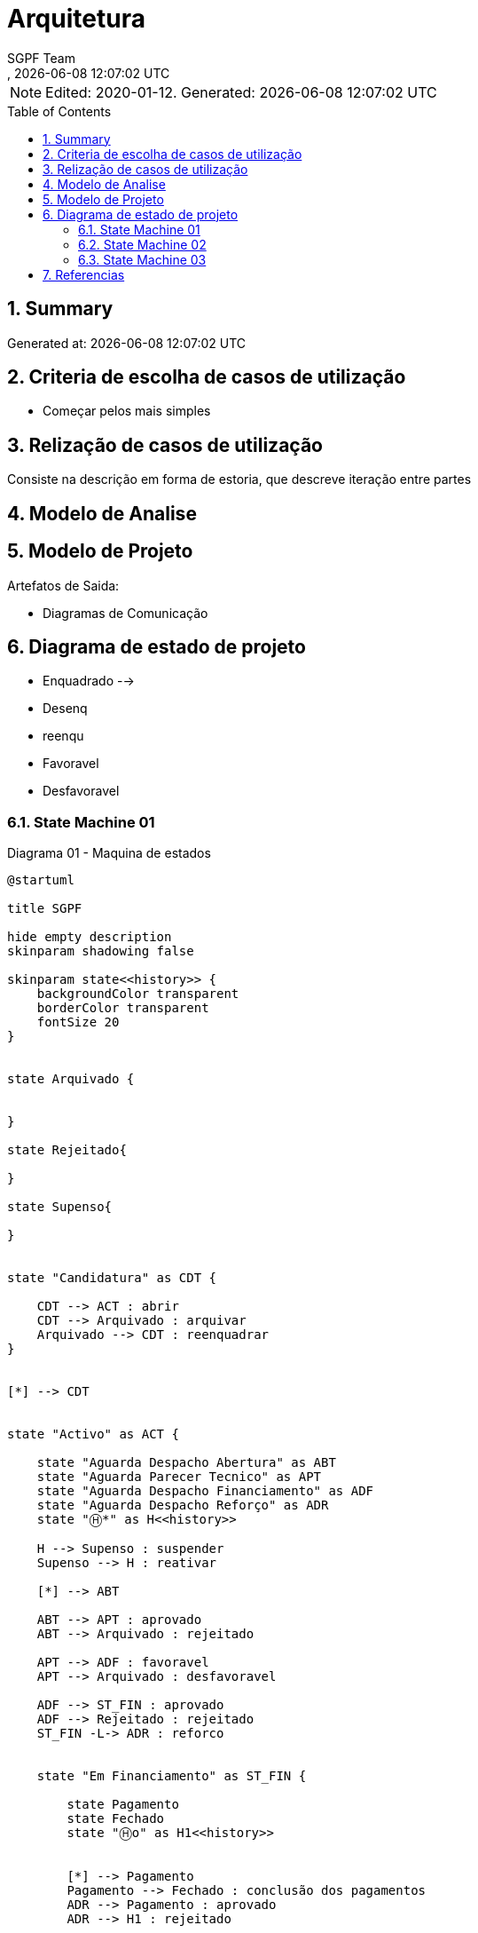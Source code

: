 ////
 *******************************************************************************
 * Copyright 2020 Paulo Borges(poolborges)
 *
 * Licensed under the Apache License, Version 2.0 (the "License");
 * you may not use this file except in compliance with the License.
 * You may obtain a copy of the License at
 *
 *     http://www.apache.org/licenses/LICENSE-2.0
 *
 * Unless required by applicable law or agreed to in writing, software
 * distributed under the License is distributed on an "AS IS" BASIS,
 * WITHOUT WARRANTIES OR CONDITIONS OF ANY KIND, either express or implied.
 * See the License for the specific language governing permissions and
 * limitations under the License.
 *******************************************************************************
////
 

// Global settings
:ascii-ids:
:encoding: UTF-8
:lang: pt_PT
:icons: font
:toc:
:toc-placement!:
:toclevels: 3
:numbered:
:stem:

ifdef::env-github[]
:imagesdir: images/
endif::[]

[[doc]]
= Arquitetura
:navtitle: Arquitetura
:author: SGPF Team
:revnumber: 
:revdate: {docdatetime}
:version-label!:

NOTE: Edited: 2020-01-12. Generated: {localdate} {localtime}

toc::[]

[[doc.summary]]
== Summary

Generated at: {docdatetime}

== Criteria de escolha de casos de utilização 

* Começar pelos mais simples

== Relização de casos de utilização 

Consiste na descrição em forma de estoria, que descreve iteração entre partes

== Modelo de Analise 

== Modelo de Projeto

Artefatos de Saida: 

* Diagramas de Comunicação


== Diagrama de estado de projeto 

* Enquadrado --> 
* Desenq
* reenqu
* Favoravel
* Desfavoravel

=== State Machine 01

.Diagrama 01 - Maquina de estados
[plantuml]
----
@startuml

title SGPF

hide empty description
skinparam shadowing false

skinparam state<<history>> {
    backgroundColor transparent
    borderColor transparent
    fontSize 20
}


state Arquivado {
    
    
}

state Rejeitado{

}

state Supenso{

}


state "Candidatura" as CDT {

    CDT --> ACT : abrir
    CDT --> Arquivado : arquivar
    Arquivado --> CDT : reenquadrar
}


[*] --> CDT


state "Activo" as ACT {

    state "Aguarda Despacho Abertura" as ABT 
    state "Aguarda Parecer Tecnico" as APT
    state "Aguarda Despacho Financiamento" as ADF
    state "Aguarda Despacho Reforço" as ADR
    state "Ⓗ*" as H<<history>>

    H --> Supenso : suspender
    Supenso --> H : reativar
    
    [*] --> ABT
    
    ABT --> APT : aprovado
    ABT --> Arquivado : rejeitado
    
    APT --> ADF : favoravel
    APT --> Arquivado : desfavoravel
    
    ADF --> ST_FIN : aprovado
    ADF --> Rejeitado : rejeitado
    ST_FIN -L-> ADR : reforco
    

    state "Em Financiamento" as ST_FIN {
    
        state Pagamento
        state Fechado 
        state "Ⓗo" as H1<<history>>
        
        
        [*] --> Pagamento
        Pagamento --> Fechado : conclusão dos pagamentos
        ADR --> Pagamento : aprovado
        ADR --> H1 : rejeitado
    
    }

}

@enduml
----


=== State Machine 02

.Diagrama 02 - Maquina de estados
[plantuml]
----
@startuml

title SGPF

hide empty description
skinparam shadowing false

skinparam state<<history>> {
    backgroundColor transparent
    borderColor transparent
    fontSize 20
}


[*] -> ACT


state Arquivado {

}

state Rejeitado{

}

state Supenso{

}

state "Activo" as ACT {

    state "Candidatura" as CDT 
    state "Aguarda Despacho Abertura" as ABT 
    state "Aguarda Parecer Tecnico" as APT
    state "Aguarda Despacho Financiamento" as ADF
    state "Aguarda Despacho Reforço" as ADR
    state "Ⓗ*" as H<<history>>

    H --> Supenso : suspender
    Supenso --> H : reativar
    
    [*] --> CDT
    CDT --> ABT : enquadrado
    CDT --> Arquivado : desenquadrado
    Arquivado -right-> CDT : reenquadrar
    
    ABT --> APT : aprovado
    ABT --> Arquivado : rejeitado
    
    APT --> ADF : favoravel
    APT --> Arquivado : desfavoravel
    
    ADF --> ST_FIN : aprovado
    ADF --> Rejeitado : rejeitado
    ST_FIN --> ADR : reforco
    

    state "Em Financiamento" as ST_FIN {
    
        state Pagamento
        state Fechado 
        state "Ⓗo" as H1<<history>>
        
        
        [*] --> Pagamento
        Pagamento --> Fechado : conclusão dos pagamentos
        ADR --> H1 : QQ despacho
    
    }

}

@enduml
----

=== State Machine 03


.Diagrama 03 - Maquina de estados
[plantuml]
----
@startuml

title SGPF

hide empty description
skinparam shadowing false

skinparam state<<history>> {
    backgroundColor transparent
    borderColor transparent
    fontSize 20
}


[*] -> ACT


state Arquivado {

}

state Rejeitado{

}

state Supenso{

}

state Fechado {

}

state "Activo" as ACT {

    state "Candidatura" as CDT 
    state "Aguarda Despacho Abertura" as ABT 
    state "Aguarda Parecer Tecnico" as APT
    state "Aguarda Despacho Financiamento" as ADF
    state "Aguarda Despacho Reforço" as ADR
    state "Ⓗ*" as H<<history>>
    state Pagamento

    H --> Supenso : suspender
    Supenso --> H : reativar
    
    [*] --> CDT
    CDT --> ABT : enquadrado
    CDT --> Arquivado : desenquadrado
    Arquivado -right-> CDT : reenquadrar
    
    ABT --> APT : aprovado
    ABT --> Arquivado : rejeitado
    
    APT --> ADF : favoravel
    APT --> Arquivado : desfavoravel
    
    ADF --> Pagamento : aprovado
    ADF --> Rejeitado : rejeitado
    Pagamento --> ADR : reforco
    Pagamento --> Fechado : fim_pagamento
    ADR --> Pagamento : aprovado
    ADR --> Pagamento : rejeitado [pag:Activo]
    
    Fechado --> ADR : reforco
    
    ADR -l-> Fechado : rejeitado [pag:Fim]

}

@enduml
----

== Referencias

TODO...


